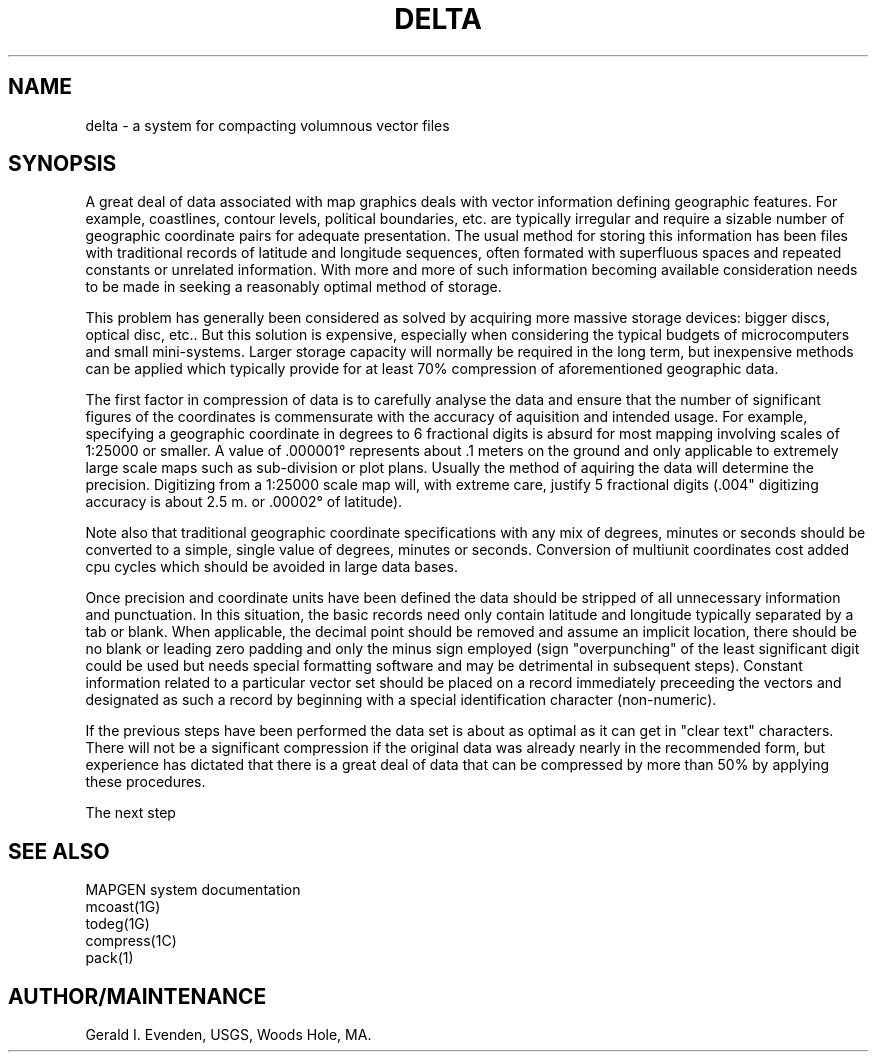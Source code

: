 .\" %Z%%M% - %I%
.TH DELTA 5G %G% "%Y%"
.ad b
.hy 1
.SH NAME
delta - a system for compacting volumnous vector files
.SH SYNOPSIS
A great deal of data associated with map graphics deals with
vector information defining geographic features.
For example, coastlines, contour levels, political boundaries, etc.
are typically irregular and require a sizable number of
geographic coordinate pairs for adequate presentation.
The usual method for storing this information has been files with
traditional records of latitude and longitude sequences, often formated with
superfluous spaces and repeated constants or unrelated information.
With more and more of such information becoming available
consideration needs to be made in seeking a reasonably optimal method
of storage.
.P
This problem has generally been considered as solved by acquiring
more massive storage devices: bigger discs, optical disc, etc..
But this solution is expensive, especially when considering
the typical budgets of microcomputers and small mini-systems.
Larger storage capacity will normally be required in the long
term, but inexpensive methods can be applied which typically
provide for at least 70% compression of aforementioned 
geographic data.
.P
The first factor in compression of data is to carefully analyse
the data and ensure that the number of significant figures of the
coordinates is commensurate with the accuracy of aquisition and
intended usage.
For example, specifying a geographic coordinate in degrees to
6 fractional digits is absurd for most mapping involving scales
of 1:25000 or smaller.
A value of .000001\(de
represents about .1 meters on the ground and only applicable
to extremely large scale maps such as sub-division or plot plans.
Usually the method of aquiring the data will
determine the precision.
Digitizing from a 1:25000 scale map will, with extreme care,
justify 5 fractional digits (.004" digitizing accuracy is about 2.5 m.
or .00002\(de of latitude).
.P
Note also that traditional geographic coordinate specifications
with any mix of degrees, minutes or seconds should be converted
to a simple, single value of degrees, minutes or seconds.
Conversion of multiunit coordinates cost added cpu cycles which
should be avoided in large data bases.
.P
Once precision and coordinate units have been defined the
data should be stripped of all unnecessary information and punctuation.
In this situation, the basic records need only contain latitude
and longitude typically separated by a tab or blank.
When applicable, the decimal point should be removed and
assume an implicit location,
there should be no blank or leading zero padding and
only the minus sign employed (sign "overpunching" of the least
significant digit could be used
but needs special formatting software and may be detrimental
in subsequent steps).
Constant information related to a particular vector set should
be placed on a record immediately preceeding the vectors and
designated as such a record by beginning with a special identification
character (non-numeric).
.P
If the previous steps have been performed the data set is
about as optimal as it can get in "clear text" characters.
There will not be a significant compression
if the original data was already nearly in the recommended form,
but experience has dictated that there is a great deal of
data that can be compressed by
more than 50% by applying these procedures.
.P
The next step
.SH SEE ALSO
 MAPGEN system documentation
 mcoast(1G)
 todeg(1G)
 compress(1C)
 pack(1)
.SH AUTHOR/MAINTENANCE
Gerald I. Evenden, USGS, Woods Hole, MA.

